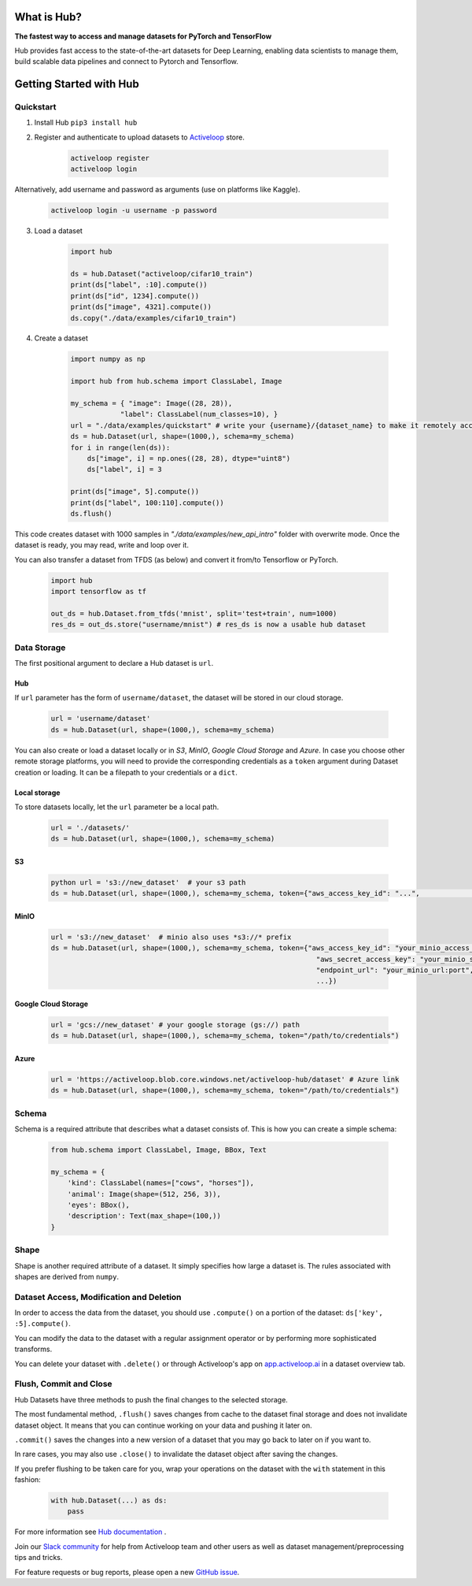 .. index:: Hub

What is Hub?
==============
.. image:: img/hub_logo.png


**The fastest way to access and manage datasets for PyTorch and TensorFlow**

Hub provides fast access to the state-of-the-art datasets for Deep Learning, enabling data scientists to manage them, build scalable data pipelines and connect to Pytorch and Tensorflow.

Getting Started with Hub
========================

Quickstart
~~~~~~~~~~

1. Install Hub ``pip3 install hub``

2. Register and authenticate to upload datasets to `Activeloop <https://app.activeloop.ai/>`__ store.

    .. code:: RST

        activeloop register
        activeloop login

Alternatively, add username and password as arguments (use on platforms like Kaggle).

    .. code:: RST    

        activeloop login -u username -p password
    
3. Load a dataset

    .. code:: python

        import hub

        ds = hub.Dataset("activeloop/cifar10_train")
        print(ds["label", :10].compute())
        print(ds["id", 1234].compute())
        print(ds["image", 4321].compute())
        ds.copy("./data/examples/cifar10_train")

4. Create a dataset 

    .. code:: python

        import numpy as np

        import hub from hub.schema import ClassLabel, Image

        my_schema = { "image": Image((28, 28)),
                    "label": ClassLabel(num_classes=10), }
        url = "./data/examples/quickstart" # write your {username}/{dataset_name} to make it remotely accessible
        ds = hub.Dataset(url, shape=(1000,), schema=my_schema)
        for i in range(len(ds)):
            ds["image", i] = np.ones((28, 28), dtype="uint8")
            ds["label", i] = 3

        print(ds["image", 5].compute())
        print(ds["label", 100:110].compute())
        ds.flush()

This code creates dataset with 1000 samples in *"./data/examples/new_api_intro"* folder with overwrite mode.
Once the dataset is ready, you may read, write and loop over it.

You can also transfer a dataset from TFDS (as below) and convert it
from/to Tensorflow or PyTorch.

    .. code:: python

        import hub
        import tensorflow as tf

        out_ds = hub.Dataset.from_tfds('mnist', split='test+train', num=1000)
        res_ds = out_ds.store("username/mnist") # res_ds is now a usable hub dataset

Data Storage
~~~~~~~~~~~~

The first positional argument to declare a Hub dataset is ``url``.

Hub
^^^

If ``url`` parameter has the form of ``username/dataset``, the dataset
will be stored in our cloud storage.

    .. code:: python

        url = 'username/dataset'
        ds = hub.Dataset(url, shape=(1000,), schema=my_schema)

You can also create or load a dataset locally or in *S3*, *MinIO*, *Google Cloud
Storage* and *Azure*. In case you choose other remote storage platforms,
you will need to provide the corresponding credentials as a ``token``
argument during Dataset creation or loading. It can be a filepath to
your credentials or a ``dict``.

Local storage
^^^^^^^^^^^^^

To store datasets locally, let the ``url`` parameter be a local path.

    .. code:: python

        url = './datasets/'
        ds = hub.Dataset(url, shape=(1000,), schema=my_schema)

S3
^^
    .. code:: python

        python url = 's3://new_dataset'  # your s3 path 
        ds = hub.Dataset(url, shape=(1000,), schema=my_schema, token={"aws_access_key_id": "...",                                                               "aws_secret_access_key": "...",                                                               ...})``

MinIO
^^^^^

    .. code:: python

        url = 's3://new_dataset'  # minio also uses *s3://* prefix
        ds = hub.Dataset(url, shape=(1000,), schema=my_schema, token={"aws_access_key_id": "your_minio_access_key",
                                                                        "aws_secret_access_key": "your_minio_secret_key",
                                                                        "endpoint_url": "your_minio_url:port",
                                                                        ...})

Google Cloud Storage
^^^^^^^^^^^^^^^^^^^^

    .. code:: python

        url = 'gcs://new_dataset' # your google storage (gs://) path
        ds = hub.Dataset(url, shape=(1000,), schema=my_schema, token="/path/to/credentials")

Azure
^^^^^

    .. code:: python

        url = 'https://activeloop.blob.core.windows.net/activeloop-hub/dataset' # Azure link
        ds = hub.Dataset(url, shape=(1000,), schema=my_schema, token="/path/to/credentials")

Schema
~~~~~~

Schema is a required attribute that describes what
a dataset consists of. This
is how you can create a simple schema:

    .. code:: python

        from hub.schema import ClassLabel, Image, BBox, Text

        my_schema = {
            'kind': ClassLabel(names=["cows", "horses"]),
            'animal': Image(shape=(512, 256, 3)),
            'eyes': BBox(),
            'description': Text(max_shape=(100,))
        }

Shape
~~~~~

Shape is another required attribute of a dataset. It simply specifies
how large a dataset is. The rules associated with shapes are derived
from ``numpy``.

Dataset Access, Modification and Deletion
~~~~~~~~~~~~~~~~~~~~~~~~~~~~~~~~~~~~~~~~~

In order to access the data from the dataset, you should use
``.compute()`` on a portion of the dataset: ``ds['key', :5].compute()``.

You can modify the data to the dataset with a regular assignment
operator or by performing more sophisticated
transforms.

You can delete your dataset with ``.delete()`` or through Activeloop's
app on `app.activeloop.ai <https://app.activeloop.ai/>`__ in a dataset
overview tab.

Flush, Commit and Close
~~~~~~~~~~~~~~~~~~~~~~~

Hub Datasets have three methods to push the final changes to the selected storage.

The most fundamental method, ``.flush()`` saves changes from cache to
the dataset final storage and does not invalidate dataset object. It
means that you can continue working on your data and pushing it later
on.

``.commit()`` saves the changes into a new version of a dataset that you
may go back to later on if you want to.

In rare cases, you may also use ``.close()`` to invalidate the dataset
object after saving the changes.

If you prefer flushing to be taken care for you, wrap your operations on
the dataset with the ``with`` statement in this fashion:

    .. code:: python

        with hub.Dataset(...) as ds:
            pass


For more information see `Hub documentation <https://docs.activeloop.ai/en/latest/>`__ .

Join our `Slack community <https://hubdb.slack.com/join/shared_invite/zt-ivhsj8sz-GWv9c5FLBDVw8vn~sxRKqQ#/>`__ for help from Activeloop team and other users as well as dataset management/preprocessing tips and tricks.

For feature requests or bug reports, please open a new `GitHub issue <https://github.com/activeloopai/Hub/issues/new>`__.